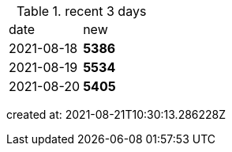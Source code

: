 
.recent 3 days
|===

|date|new


^|2021-08-18
>s|5386


^|2021-08-19
>s|5534


^|2021-08-20
>s|5405


|===

created at: 2021-08-21T10:30:13.286228Z
